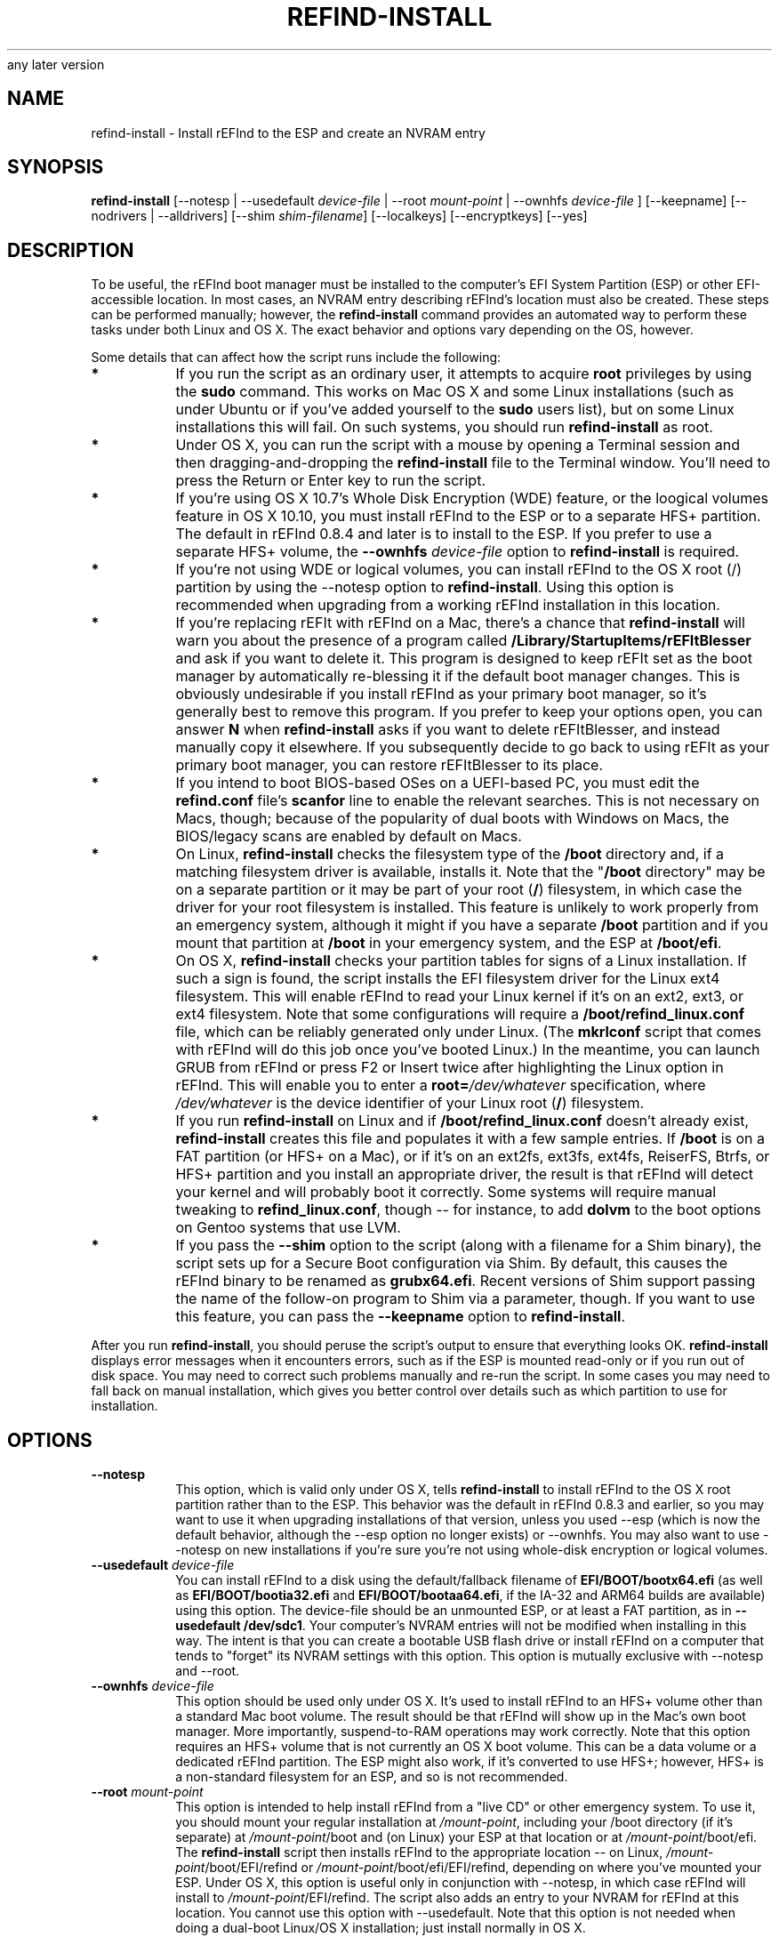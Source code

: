 .\" Copyright 2015-2017 Roderick W. Smith (rodsmith@rodsbooks.com)
.\" May be distributed under the GNU Free Documentation License version 1.3 or
any later version
.TH "REFIND-INSTALL" "8" "0.11.4" "Roderick W. Smith" "rEFInd Manual"
.SH "NAME"
refind-install \- Install rEFInd to the ESP and create an NVRAM entry
.SH "SYNOPSIS"
.BI "refind-install "
[--notesp | --usedefault \fIdevice-file\fR | --root \fImount-point\fR |
--ownhfs \fIdevice-file\fR ] [--keepname] [--nodrivers | --alldrivers]
[--shim \fIshim-filename\fR] [--localkeys] [--encryptkeys] [--yes]


.SH "DESCRIPTION"

To be useful, the rEFInd boot manager must be installed to the computer's
EFI System Partition (ESP) or other EFI-accessible location. In most cases,
an NVRAM entry describing rEFInd's location must also be created. These
steps can be performed manually; however, the \fBrefind-install\fR command
provides an automated way to perform these tasks under both Linux and OS X.
The exact behavior and options vary depending on the OS, however.

Some details that can affect how the script runs include the following:

.TP
.B *
If you run the script as an ordinary user, it attempts to acquire
\fBroot\fR privileges by using the \fBsudo\fR command. This works on Mac OS
X and some Linux installations (such as under Ubuntu or if you've added
yourself to the \fBsudo\fR users list), but on some Linux installations
this will fail. On such systems, you should run \fBrefind\-install\fR as
root.

.TP
.B *
Under OS X, you can run the script with a mouse by opening a Terminal
session and then dragging\-and\-dropping the \fBrefind\-install\fR file to
the Terminal window. You'll need to press the Return or Enter key to run
the script.

.TP
.B *
If you're using OS X 10.7's Whole Disk Encryption (WDE) feature, or the
loogical volumes feature in OS X 10.10, you must install rEFInd to the ESP
or to a separate HFS+ partition. The default in rEFInd 0.8.4 and later is
to install to the ESP. If you prefer to use a separate HFS+ volume, the
\fB\-\-ownhfs \fIdevice-file\fR option to \fBrefind\-install\fR is required.

.TP
.B *
If you're not using WDE or logical volumes, you can install rEFInd to the
OS X root (/) partition by using the \-\-notesp option to
\fBrefind\-install\fR. Using this option is recommended when upgrading from
a working rEFInd installation in this location.

.TP
.B *
If you're replacing rEFIt with rEFInd on a Mac, there's a chance that
\fBrefind\-install\fR will warn you about the presence of a program called
\fB/Library/StartupItems/rEFItBlesser\fR and ask if you want to delete it.
This program is designed to keep rEFIt set as the boot manager by
automatically re\-blessing it if the default boot manager changes. This is
obviously undesirable if you install rEFInd as your primary boot manager,
so it's generally best to remove this program. If you prefer to keep your
options open, you can answer \fBN\fR when \fBrefind\-install\fR asks if you
want to delete rEFItBlesser, and instead manually copy it elsewhere. If you
subsequently decide to go back to using rEFIt as your primary boot manager,
you can restore rEFItBlesser to its place.

.TP
.B *
If you intend to boot BIOS-based OSes on a UEFI-based PC, you must edit the
\fBrefind.conf\fR file's \fBscanfor\fR line to enable the relevant
searches. This is not necessary on Macs, though; because of the popularity
of dual boots with Windows on Macs, the BIOS/legacy scans are enabled by
default on Macs.

.TP
.B *
On Linux, \fBrefind\-install\fR checks the filesystem type of the
\fB/boot\fR directory and, if a matching filesystem driver is available,
installs it. Note that the "\fB/boot\fR directory" may be on a separate
partition or it may be part of your root (\fB/\fR) filesystem, in which
case the driver for your root filesystem is installed. This feature is
unlikely to work properly from an emergency system, although it might if
you have a separate \fB/boot\fR partition and if you mount that partition
at \fB/boot\fR in your emergency system, and the ESP at \fB/boot/efi\fR.

.TP
.B *
On OS X, \fBrefind\-install\fR checks your partition tables for signs of a
Linux installation. If such a sign is found, the script installs the EFI
filesystem driver for the Linux ext4 filesystem. This will enable rEFInd to
read your Linux kernel if it's on an ext2, ext3, or ext4 filesystem. Note
that some configurations will require a \fB/boot/refind_linux.conf\fR file,
which can be reliably generated only under Linux. (The \fBmkrlconf\fR
script that comes with rEFInd will do this job once you've booted Linux.)
In the meantime, you can launch GRUB from rEFInd or press F2 or Insert
twice after highlighting the Linux option in rEFInd. This will enable you
to enter a \fBroot=\fI/dev/whatever\fR specification, where
\fI/dev/whatever\fR is the device identifier of your Linux root (\fB/\fR)
filesystem.

.TP
.B *
If you run \fBrefind\-install\fR on Linux and if
\fB/boot/refind_linux.conf\fR doesn't already exist, \fBrefind\-install\fR
creates this file and populates it with a few sample entries. If
\fB/boot\fR is on a FAT partition (or HFS+ on a Mac), or if it's on an
ext2fs, ext3fs, ext4fs, ReiserFS, Btrfs, or HFS+ partition and you install
an appropriate driver, the result is that rEFInd will detect your kernel
and will probably boot it correctly. Some systems will require manual
tweaking to \fBrefind_linux.conf\fR, though -- for instance, to add
\fBdolvm\fR to the boot options on Gentoo systems that use LVM.

.TP
.B *
If you pass the \fB\-\-shim\fR option to the script (along with a filename
for a Shim binary), the script sets up for a Secure Boot configuration via
Shim. By default, this causes the rEFInd binary to be renamed as
\fBgrubx64.efi\fR. Recent versions of Shim support passing the name of the
follow-on program to Shim via a parameter, though. If you want to use this
feature, you can pass the \fB\-\-keepname\fR option to
\fBrefind\-install\fR.

.PP

After you run \fBrefind\-install\fR, you should peruse the script's output
to ensure that everything looks OK. \fBrefind\-install\fR displays error
messages when it encounters errors, such as if the ESP is mounted read-only
or if you run out of disk space. You may need to correct such problems
manually and re\-run the script. In some cases you may need to fall back on
manual installation, which gives you better control over details such as
which partition to use for installation.

.SH "OPTIONS"

.TP
.B \-\-notesp
This option, which is valid only under OS X, tells \fBrefind-install\fR to
install rEFInd to the OS X root partition rather than to the ESP. This
behavior was the default in rEFInd 0.8.3 and earlier, so you may want to
use it when upgrading installations of that version, unless you used
\-\-esp (which is now the default behavior, although the \-\-esp option no
longer exists) or \-\-ownhfs. You may also want to use \-\-notesp on new
installations if you're sure you're not using whole\-disk encryption or
logical volumes.

.TP
.B \-\-usedefault \fIdevice-file\fR
You can install rEFInd to a disk using the default/fallback filename of
\fBEFI/BOOT/bootx64.efi\fR (as well as \fBEFI/BOOT/bootia32.efi\fR and
\fBEFI/BOOT/bootaa64.efi\fR, if the IA\-32 and ARM64
builds are available) using this option. The device\-file should be an
unmounted ESP, or at least a FAT partition, as in \fB\-\-usedefault
/dev/sdc1\fR. Your computer's NVRAM entries will not be modified when
installing in this way. The intent is that you can create a bootable USB
flash drive or install rEFInd on a computer that tends to "forget" its
NVRAM settings with this option. This option is mutually exclusive with
\-\-notesp and \-\-root.

.TP
.B \-\-ownhfs \fIdevice-file\fR
This option should be used only under OS X. It's used to install rEFInd to
an HFS+ volume other than a standard Mac boot volume. The result should be
that rEFInd will show up in the Mac's own boot manager. More importantly,
suspend\-to\-RAM operations may work correctly. Note that this option
requires an HFS+ volume that is not currently an OS X boot volume. This can
be a data volume or a dedicated rEFInd partition. The ESP might also work,
if it's converted to use HFS+; however, HFS+ is a non\-standard filesystem
for an ESP, and so is not recommended.

.TP
.B \-\-root \fImount-point\fR
This option is intended to help install rEFInd from a "live CD" or other
emergency system. To use it, you should mount your regular installation at
\fI/mount\-point\fR, including your /boot directory (if it's separate) at
\fI/mount\-point\fR/boot and (on Linux) your ESP at that location or at
\fI/mount\-point\fR/boot/efi. The \fBrefind\-install\fR script then
installs rEFInd to the appropriate location -- on Linux,
\fI/mount\-point\fR/boot/EFI/refind or
\fI/mount\-point\fR/boot/efi/EFI/refind, depending on where you've mounted
your ESP. Under OS X, this option is useful only in conjunction with
\-\-notesp, in which case rEFInd will install to
\fI/mount\-point\fR/EFI/refind. The script also adds an entry to your NVRAM
for rEFInd at this location. You cannot use this option with
\-\-usedefault. Note that this option is not needed when doing a dual-boot
Linux/OS X installation; just install normally in OS X.

.TP
.B \-\-nodrivers
Ordinarily \fBrefind\-install\fR attempts to install the driver required to
read /boot on Linux. This attempt works only if you're using ext2fs,
ext3fs, ext4fs, ReiserFS, or Btrfs on the relevant partition. If you want
to forego this driver installation, pass the \-\-nodrivers option. This
option is implicit when you use \-\-usedefault.

.TP
.B \-\-alldrivers
When you specify this option, \fBrefind\-install\fR copies all the driver
files for your architecture. You may want to remove unused driver files
after you use this option. Note that some computers hang or fail to work
with any drivers if you use this option, so use it with caution.

.TP
.B \-\-shim \fIshim\-filename\fR or \fB\-\-preloader \fIpreloader\-filename\fR\fB
If you pass this option to \fBrefind\-install\fR, the script will copy the
specified shim program file to the target directory, copy the
MokManager.efi file from the shim program file's directory to the target
directory, copy the 64-bit version of rEFInd as grubx64.efi, and register
shim with the firmware. (If you also specify \-\-usedefault, the NVRAM
registration is skipped. If you also use \-\-keepname, the renaming to
grubx64.efi is skipped.) When the target file is identified as PreLoader,
much the same thing happens, but \fBrefind\-install\fR copies HashTool.efi
instead of MokManager.efi and copies rEFInd as loader.efi rather than as
grubx64.efi. The intent is to simplify rEFInd installation on a computer
that uses Secure Boot; when so set up, rEFInd will boot in Secure Boot
mode, with one caveat: The first time you boot, MokManager/HashTool will
launch, and you must use it to locate and install a public key or register
rEFInd as a trusted application. The rEFInd public key file will be located
in the rEFInd directory's keys subdirectory under the name refind.cer.

.TP
.B \-\-localkeys
This option tells \fBrefind\-install\fR to generate a new Machine Owner Key
(MOK), store it in /etc/refind.d/keys as refind_local.*, and re-sign all
the 64-bit rEFInd binaries with this key before installing them. This is
the preferable way to install rEFInd in Secure Boot mode, since it means
your binaries will be signed locally rather than with my own key, which is
used to sign many other users' binaries; however, this method requires that
both the \fBopenssl\fR and \fBsbsign\fR binaries be installed. The former
is readily available in most distributions' repositories, but the latter is
not, so this option is not the default.

.TP
.B \-\-encryptkeys
Ordinarily, if you use the \-\-localkeys option, \fBrefind\-install\fR
stores the local key files on your hard disk in an unencrypted form. Thus,
should your computer be compromised, the intruder could use your own key to
sign a modified boot loader, eliminating the benefits of Secure Boot. If you
use this option, then the private key is stored in an encrypted form,
secured via an encryption password. You must enter this password before the
key can be used to sign any binary, thus reducing the risk that an intruder
could hijack your boot process. This is obviously a highly desirable option,
but the downside is that you must remember the password and enter it
whenever you update rEFInd or any other program signed with your private
key. This also makes a fully automated update of rEFInd impossible.

.TP
.B \-\-keepname
This option is useful only in conjunction with \-\-shim. It tells
\fBrefind\-install\fR to keep rEFInd's regular filename (typically
refind_x64.efi) when used with shim, rather than rename the binary to
grubx64.efi. This change cuts down on the chance of confusion because of
filename issues; however, this feature requires that shim be launched with
a command-line parameter that points to the rEFInd binary under its real
name. versions of shim prior to 0.7 do not properly support this feature.
(Version 0.4 supports it but with a buggy interpretation of the follow-on
loader specification.) If your NVRAM variables become corrupted or are
forgotten, this feature may make rEFInd harder to launch. This option is
incompatible with \-\-usedefault and is unavailable when run under OS X or
without the \-\-shim option. If the script discovers an existing rEFInd
installation under EFI/BOOT or EFI/Microsoft/Boot and no other rEFInd
installation when this option is used, it will abort.

.TP
.B \-\-yes
This option causes the script to assume a \fBY\fR input to every yes/no
prompt that can be generated under certain conditions, such as if you
specify \-\-shim but \fBrefind\-install\fR detects no evidence of a Secure
Boot installation. This option is intended mainly for use by scripts such
as those that might be used as part of an installation via an RPM or Debian
package.

.SH "AUTHORS"
Primary author: Roderick W. Smith (rodsmith@rodsbooks.com)

.SH "SEE ALSO"
\fBmkrlconf (8)\fR,
\fBmvrefind (8)\fR

\fIhttp://www.rodsbooks.com/refind/\fR

.SH "AVAILABILITY"
The \fBrefind\-install\fR command is part of the \fIrEFInd\fR package and is
available from Roderick W. Smith.

